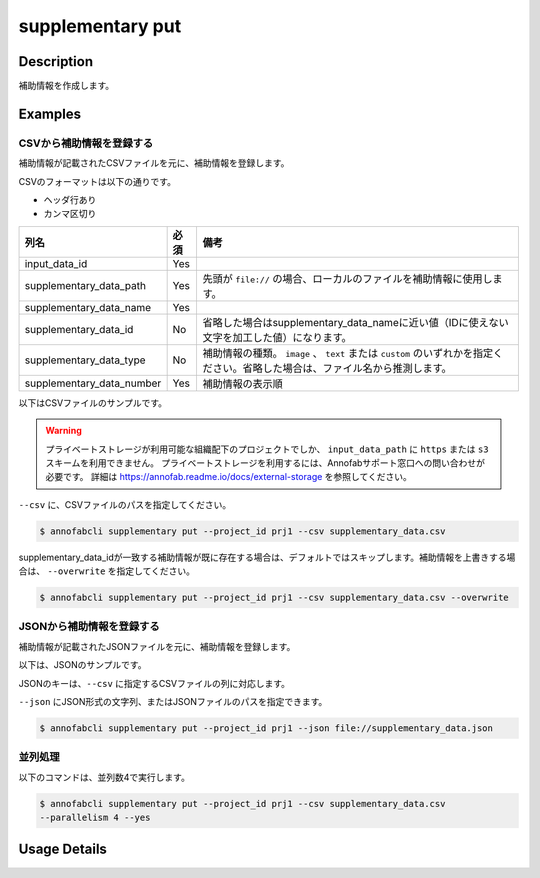 =================================
supplementary put
=================================

Description
=================================
補助情報を作成します。



Examples
=================================


CSVから補助情報を登録する
--------------------------------------
補助情報が記載されたCSVファイルを元に、補助情報を登録します。


CSVのフォーマットは以下の通りです。

* ヘッダ行あり
* カンマ区切り

.. csv-table::
   :header: 列名,必須,備考

    input_data_id,Yes,
    supplementary_data_path,Yes,先頭が ``file://`` の場合、ローカルのファイルを補助情報に使用します。
    supplementary_data_name,Yes,
    supplementary_data_id,No,省略した場合はsupplementary_data_nameに近い値（IDに使えない文字を加工した値）になります。
    supplementary_data_type,No,補助情報の種類。 ``image`` 、 ``text`` または ``custom`` のいずれかを指定ください。省略した場合は、ファイル名から推測します。
    supplementary_data_number,Yes,補助情報の表示順

以下はCSVファイルのサンプルです。

.. code-block::
    :caption: supplementary_data.csv

    input_data_id,supplementary_data_name,supplementary_data_path,supplementary_data_id,supplementary_data_type,supplementary_data_number
    input1,data1-1,s3://example.com/data1,id1,
    input1,data1-2,s3://example.com/data2,id2,image,1
    input1,data1-3,s3://example.com/data3,id3,text,2
    input2,data2-1,https://example.com/data4,,
    input2,data2-2,file://sample.jpg,,
    input2,data2-3,file:///tmp/sample.jpg,,


.. warning::

    プライベートストレージが利用可能な組織配下のプロジェクトでしか、 ``input_data_path`` に ``https`` または ``s3`` スキームを利用できません。
    プライベートストレージを利用するには、Annofabサポート窓口への問い合わせが必要です。
    詳細は https://annofab.readme.io/docs/external-storage を参照してください。



``--csv`` に、CSVファイルのパスを指定してください。

.. code-block::

    $ annofabcli supplementary put --project_id prj1 --csv supplementary_data.csv


supplementary_data_idが一致する補助情報が既に存在する場合は、デフォルトではスキップします。補助情報を上書きする場合は、 ``--overwrite`` を指定してください。

.. code-block::
    
    $ annofabcli supplementary put --project_id prj1 --csv supplementary_data.csv --overwrite


JSONから補助情報を登録する
--------------------------------------
補助情報が記載されたJSONファイルを元に、補助情報を登録します。


以下は、JSONのサンプルです。




.. code-block::
    :caption: supplementary_data.json

    [
        
        {
            "input_data_id": "input1",
            "supplementary_data_number": 1,
            "supplementary_data_name": "foo",
            "supplementary_data_path": "file://foo.jpg",
        }
        ,
        {
            "input_data_id": "input1",
            "supplementary_data_number": 2,
            "supplementary_data_name": "bar",
            "supplementary_data_path": "s3://example.com/bar.jpg",
            "supplementary_data_id": "id2",
            "supplementary_data_type": "image"
        }
    ]



JSONのキーは、``--csv`` に指定するCSVファイルの列に対応します。

``--json`` にJSON形式の文字列、またはJSONファイルのパスを指定できます。

.. code-block::

    $ annofabcli supplementary put --project_id prj1 --json file://supplementary_data.json

    

並列処理
----------------------------------------------

以下のコマンドは、並列数4で実行します。

.. code-block::

    $ annofabcli supplementary put --project_id prj1 --csv supplementary_data.csv
    --parallelism 4 --yes

Usage Details
=================================

.. argparse::
   :ref: annofabcli.supplementary.put_supplementary_data.add_parser
   :prog: annofabcli supplementary put
   :nosubcommands:
   :nodefaultconst:



